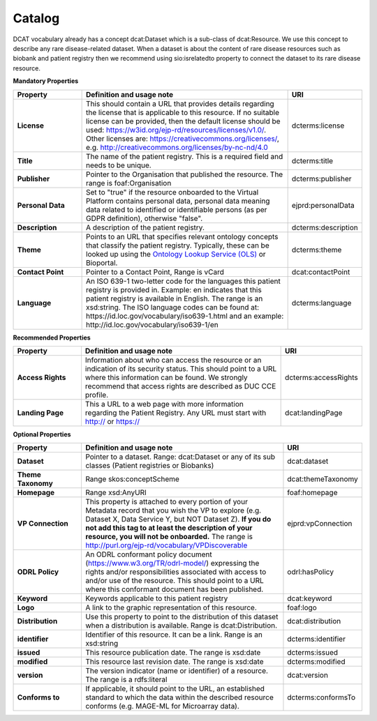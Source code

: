 Catalog
~~~~~~~~~~~~

DCAT vocabulary already has a concept dcat:Dataset which is a sub-class of dcat:Resource. We use this concept to describe any rare disease-related dataset. When a dataset is about the content of rare disease resources such as biobank and patient registry then we recommend using sio:isrelatedto property to connect the dataset to its rare disease resource.


**Mandatory Properties**

.. list-table:: 
	:widths: 20 60 20
	:header-rows: 1

	* - Property
	  - Definition and usage note
	  - URI
	* - **License**
	  - This should contain a URL that provides details regarding the license that is applicable to this resource. If no suitable license can be provided, then the default license should be used: https://w3id.org/ejp-rd/resources/licenses/v1.0/. Other licenses are:   https://creativecommons.org/licenses/, e.g. http://creativecommons.org/licenses/by-nc-nd/4.0
	  - | dcterms:license
	* - **Title**
	  - The name of the patient registry. This is a required field and needs to be unique.
	  - | dcterms:title
	* - **Publisher**
	  - Pointer to the Organisation that published the resource. The range is foaf:Organisation
	  - | dcterms:publisher
	* - **Personal Data**
	  - Set to "true" if the resource onboarded to the Virtual Platform contains personal data, personal data meaning data related to identified or identifiable persons (as per GDPR definition), otherwise "false".
	  - | ejprd:personalData
	* - **Description**
	  - A description of the patient registry.
	  - | dcterms:description
	* - **Theme**
	  - Points to an URL that specifies relevant ontology concepts that classify the patient registry. Typically, these can be looked up using the `Ontology Lookup Service (OLS) <https://www.ebi.ac.uk/ols/index>`_ or Bioportal.
	  - | dcterms:theme
	* - **Contact Point**
	  - Pointer to a Contact Point, Range is vCard
	  - | dcat:contactPoint 
	* - **Language**
	  - An ISO 639-1 two-letter code for the languages this patient registry is provided in. Example: en indicates that this patient registry is available in English. The range is an xsd:string. The ISO language codes can be found at:  https://id.loc.gov/vocabulary/iso639-1.html  and an example:  http://id.loc.gov/vocabulary/iso639-1/en 
	  - | dcterms:language 



**Recommended Properties**

.. list-table::
	:widths: 20 60 20
	:header-rows: 1

	* - Property
	  - Definition and usage note
	  - URI
	* - **Access Rights**
	  - Information about who can access the resource or an indication of its security status. This should point to a URL where this information can be found. We strongly recommend that access rights are described as DUC CCE profile.
	  - | dcterms:accessRights
	* - **Landing Page**
	  - This a URL to a web page with more information regarding the Patient Registry. Any URL must start with http:// or https://   
	  - | dcat:landingPage


**Optional Properties**

.. list-table::
	:widths: 20 60 20
	:header-rows: 1

	* - Property
	  - Definition and usage note
	  - URI
	* - **Dataset**
	  - Pointer to a dataset. Range: dcat:Dataset or any of its sub classes (Patient registries or Biobanks)
	  - | dcat:dataset
	* - **Theme Taxonomy**
	  - Range skos:conceptScheme
	  - | dcat:themeTaxonomy
	* - **Homepage**
	  - Range xsd:AnyURI
	  - | foaf:homepage
	* - **VP Connection**
	  - This property is attached to every portion of your Metadata record that you wish the VP to explore (e.g. Dataset X, Data Service Y, but NOT Dataset Z). **If you do not add this tag to at least the description of your resource, you will not be onboarded.** The range is http://purl.org/ejp-rd/vocabulary/VPDiscoverable
	  - | ejprd:vpConnection
	* - **ODRL Policy**
	  - An ODRL conformant policy document (`https://www.w3.org/TR/odrl-model/ <https://www.w3.org/TR/odrl-model/>`_) expressing the rights and/or responsibilities associated with access to and/or use of the resource. This should point to a URL where this conformant document has been published.
	  - | odrl:hasPolicy
	* - **Keyword**
	  - Keywords applicable to this patient registry
	  - | dcat:keyword
	* - **Logo**
	  - A link to the graphic representation of this resource.
	  - | foaf:logo
	* - **Distribution**
	  - Use this property to point to the distribution of this dataset when a distribution is available. Range is dcat:Distribution.
	  - | dcat:distribution
	* - **identifier**
	  - Identifier of this resource. It can be a link.  Range is an xsd:string
	  - | dcterms:identifier
	* - **issued**
	  - This resource publication date. The range is xsd:date
	  - | dcterms:issued
	* - **modified**
	  - This resource last revision date. The range is xsd:date
	  - | dcterms:modified
	* - **version**
	  - The version indicator (name or identifier) of a resource. The range is a rdfs:literal
	  - | dcat:version
	* - **Conforms to**
	  - If applicable, it should point to the URL, an established standard to which the data within the described resource conforms (e.g. MAGE-ML for Microarray data).
	  - | dcterms:conformsTo



